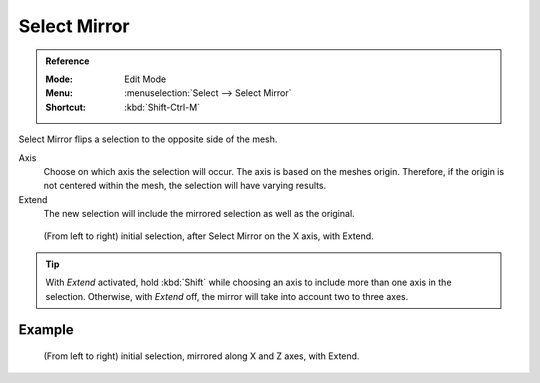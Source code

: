 
*************
Select Mirror
*************

.. admonition:: Reference
   :class: refbox

   :Mode:      Edit Mode
   :Menu:      :menuselection:`Select --> Select Mirror`
   :Shortcut:  :kbd:`Shift-Ctrl-M`

Select Mirror flips a selection to the opposite side of the mesh.

Axis
   Choose on which axis the selection will occur. The axis is based on the meshes origin.
   Therefore, if the origin is not centered within the mesh, the selection will have varying results.

Extend
   The new selection will include the mirrored selection as well as the original.

.. figure:: /images/modeling_meshes_selecting_mirror_extend.png

   (From left to right) initial selection, after Select Mirror on the X axis, with Extend.

.. tip::

   With *Extend* activated, hold :kbd:`Shift` while choosing an axis to include more than one axis in the selection.
   Otherwise, with *Extend* off, the mirror will take into account two to three axes.


Example
=======

.. figure:: /images/modeling_meshes_selecting_mirror_axis-xz-extend.png

   (From left to right) initial selection, mirrored along X and Z axes, with Extend.
